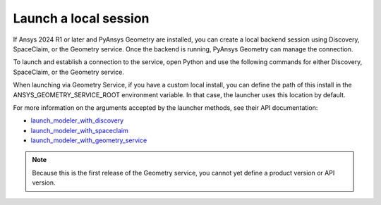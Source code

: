 .. _ref_creating_local_session:

Launch a local session
======================

If Ansys 2024 R1 or later and PyAnsys Geometry are installed, you can create a local backend session using
Discovery, SpaceClaim, or the Geometry service. Once the backend is running, PyAnsys Geometry can manage the connection.

To launch and establish a connection to the service, open Python and use the following commands for
either Discovery, SpaceClaim, or the Geometry service.

.. tab-set::

    .. tab-item:: Discovery

       .. code:: python

          from ansys.geometry.core import launch_modeler_with_discovery

          modeler = launch_modeler_with_discovery()

    .. tab-item:: SpaceClaim

       .. code:: python

          from ansys.geometry.core import launch_modeler_with_spaceclaim

          modeler = launch_modeler_with_spaceclaim()

    .. tab-item:: Geometry service

       .. code:: python

          from ansys.geometry.core import launch_modeler_with_geometry_service

          modeler = launch_modeler_with_geometry_service()

When launching via Geometry Service, if you have a custom local install, you can define the path of this install
in the ANSYS_GEOMETRY_SERVICE_ROOT environment variable. In that case, the launcher uses this location by default.

.. tab-set::

   .. tab-item:: Powershell

      .. code-block:: pwsh

            $env:ANSYS_GEOMETRY_SERVICE_ROOT="C:\Program Files\ANSYS Inc\v252\GeometryService"
            # or
            $env:ANSYS_GEOMETRY_SERVICE_ROOT="C:\myCustomPath\CoreGeometryService"

   .. tab-item:: Windows CMD

      .. code-block:: bash

            SET ANSYS_GEOMETRY_SERVICE_ROOT="C:\Program Files\ANSYS Inc\v252\GeometryService"
            # or
            SET ANSYS_GEOMETRY_SERVICE_ROOT="C:\myCustomPath\CoreGeometryService"

   .. tab-item:: Linux

      .. code-block:: bash

            export ANSYS_GEOMETRY_SERVICE_ROOT=/my_path/to/core_geometry_service


For more information on the arguments accepted by the launcher methods, see
their API documentation:

* `launch_modeler_with_discovery <../../api/ansys/geometry/core/connection/launcher/index.html#launcher.launch_modeler_with_discovery>`_
* `launch_modeler_with_spaceclaim <../../api/ansys/geometry/core/connection/launcher/index.html#launcher.launch_modeler_with_spaceclaim>`_
* `launch_modeler_with_geometry_service <../../api/ansys/geometry/core/connection/launcher/index.html#launcher.launch_modeler_with_geometry_service>`_

.. note::

    Because this is the first release of the Geometry service, you cannot yet define a product version
    or API version.

.. button-ref:: ../index
    :ref-type: doc
    :color: primary
    :shadow:
    :expand:

    Go to Getting started